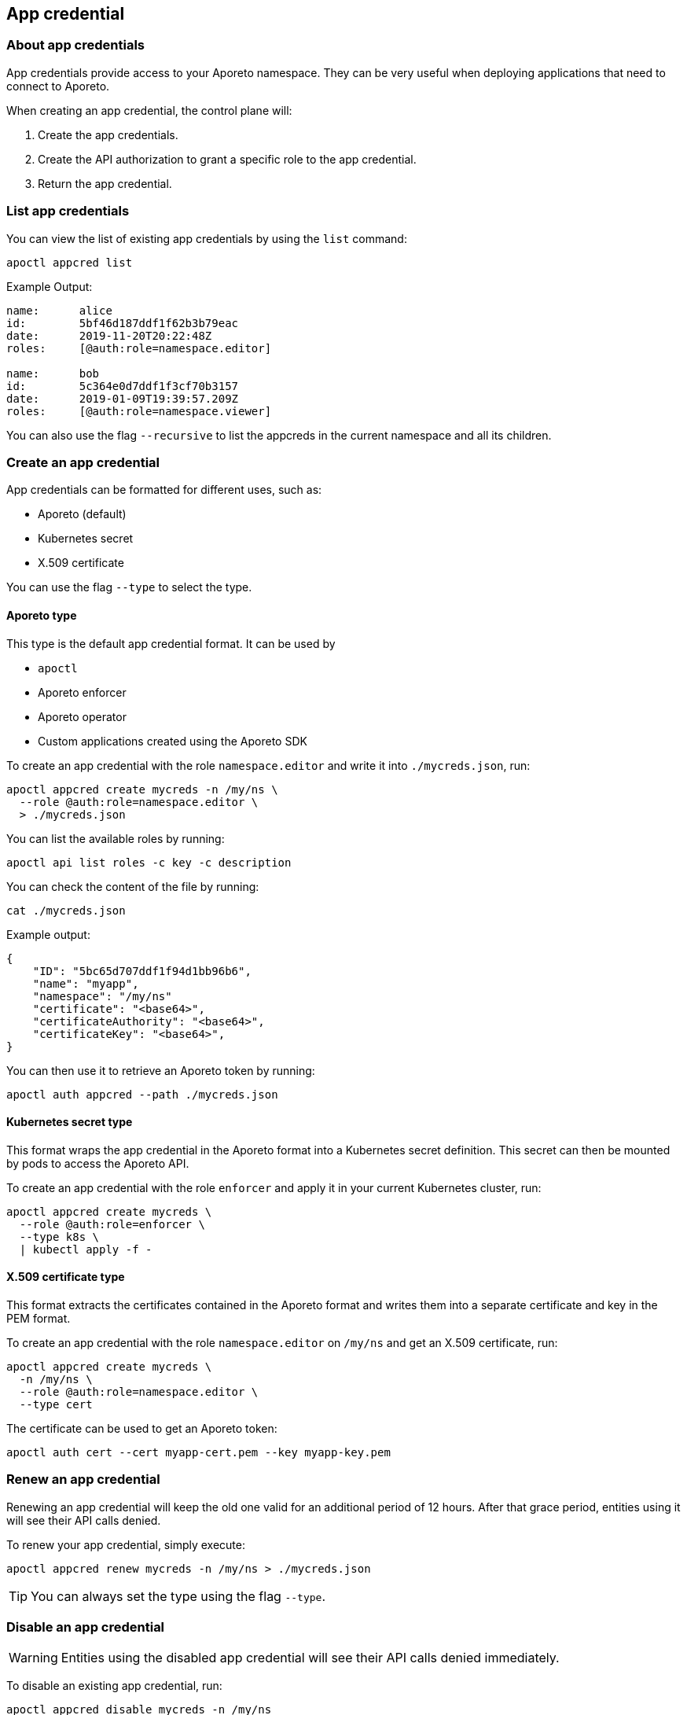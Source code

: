 == App credential

//'''
//
//title: App credential
//type: single
//url: "/3.14/reference/resources/app-cred/"
//weight: 10
//menu:
//  3.14:
//    parent: "resources"
//    identifier: "app-cred"
//canonical: https://docs.aporeto.com/saas/reference/resources/app-cred/
//
//'''

=== About app credentials

App credentials provide access to your Aporeto namespace.
They can be very useful when deploying applications that need to connect to Aporeto.

When creating an app credential, the control plane will:

. Create the app credentials.
. Create the API authorization to grant a specific role to the app credential.
. Return the app credential.

=== List app credentials

You can view the list of existing app credentials by using the `list` command:

[,console]
----
apoctl appcred list
----

Example Output:

[,console]
----
name:      alice
id:        5bf46d187ddf1f62b3b79eac
date:      2019-11-20T20:22:48Z
roles:     [@auth:role=namespace.editor]

name:      bob
id:        5c364e0d7ddf1f3cf70b3157
date:      2019-01-09T19:39:57.209Z
roles:     [@auth:role=namespace.viewer]
----

You can also use the flag `--recursive` to list the appcreds in the current namespace and all its children.

=== Create an app credential

App credentials can be formatted for different uses, such as:

* Aporeto (default)
* Kubernetes secret
* X.509 certificate

You can use the flag `--type` to select the type.

==== Aporeto type

This type is the default app credential format.
It can be used by

* `apoctl`
* Aporeto enforcer
* Aporeto operator
* Custom applications created using the Aporeto SDK

To create an app credential with the role `namespace.editor` and write it into `./mycreds.json`, run:

[,console]
----
apoctl appcred create mycreds -n /my/ns \
  --role @auth:role=namespace.editor \
  > ./mycreds.json
----

You can list the available roles by running:

[,console]
----
apoctl api list roles -c key -c description
----

You can check the content of the file by running:

[,console]
----
cat ./mycreds.json
----

Example output:

----
{
    "ID": "5bc65d707ddf1f94d1bb96b6",
    "name": "myapp",
    "namespace": "/my/ns"
    "certificate": "<base64>",
    "certificateAuthority": "<base64>",
    "certificateKey": "<base64>",
}
----

You can then use it to retrieve an Aporeto token by running:

----
apoctl auth appcred --path ./mycreds.json
----

==== Kubernetes secret type

This format wraps the app credential in the Aporeto format into a Kubernetes secret definition.
This secret can then be mounted by pods to access the Aporeto API.

To create an app credential with the role `enforcer` and apply it in your current Kubernetes cluster, run:

[,console]
----
apoctl appcred create mycreds \
  --role @auth:role=enforcer \
  --type k8s \
  | kubectl apply -f -
----

==== X.509 certificate type

This format extracts the certificates contained in the Aporeto format and writes them into a separate certificate and key in the PEM format.

To create an app credential with the role `namespace.editor` on `/my/ns` and get an X.509 certificate, run:

[,console]
----
apoctl appcred create mycreds \
  -n /my/ns \
  --role @auth:role=namespace.editor \
  --type cert
----

The certificate can be used to get an Aporeto token:

[,console]
----
apoctl auth cert --cert myapp-cert.pem --key myapp-key.pem
----

=== Renew an app credential

Renewing an app credential will keep the old one valid for an additional period of 12 hours.
After that grace period, entities using it will see their API calls denied.

To renew your app credential, simply execute:

[,console]
----
apoctl appcred renew mycreds -n /my/ns > ./mycreds.json
----

[TIP]
====
You can always set the type using the flag `--type`.
====

=== Disable an app credential

[WARNING]
====
Entities using the disabled app credential will see their API calls denied immediately.
====

To disable an existing app credential, run:

[,console]
----
apoctl appcred disable mycreds -n /my/ns
----

To re-enable a disabled app credential, run:

[,console]
----
apoctl enable disable mycreds -n /my/ns
----

=== Change the roles of an app credential

[WARNING]
====
Entities using the app credential will see their roles updated immediately.
====

To change the roles of an existing app credential, run:

[,console]
----
apoctl appcred roles mycreds -n /my/ns \
  --role compute.editor \
  --role automation.viewer
----

=== Delete an app credential

[WARNING]
====
Deleting an appcred will revoke the certificate immediately. Entities using the previous version will see their API calls denied.
====

To delete an existing app credential, run:

[,console]
----
apoctl appcred delete mycreds -n /my/ns
----
